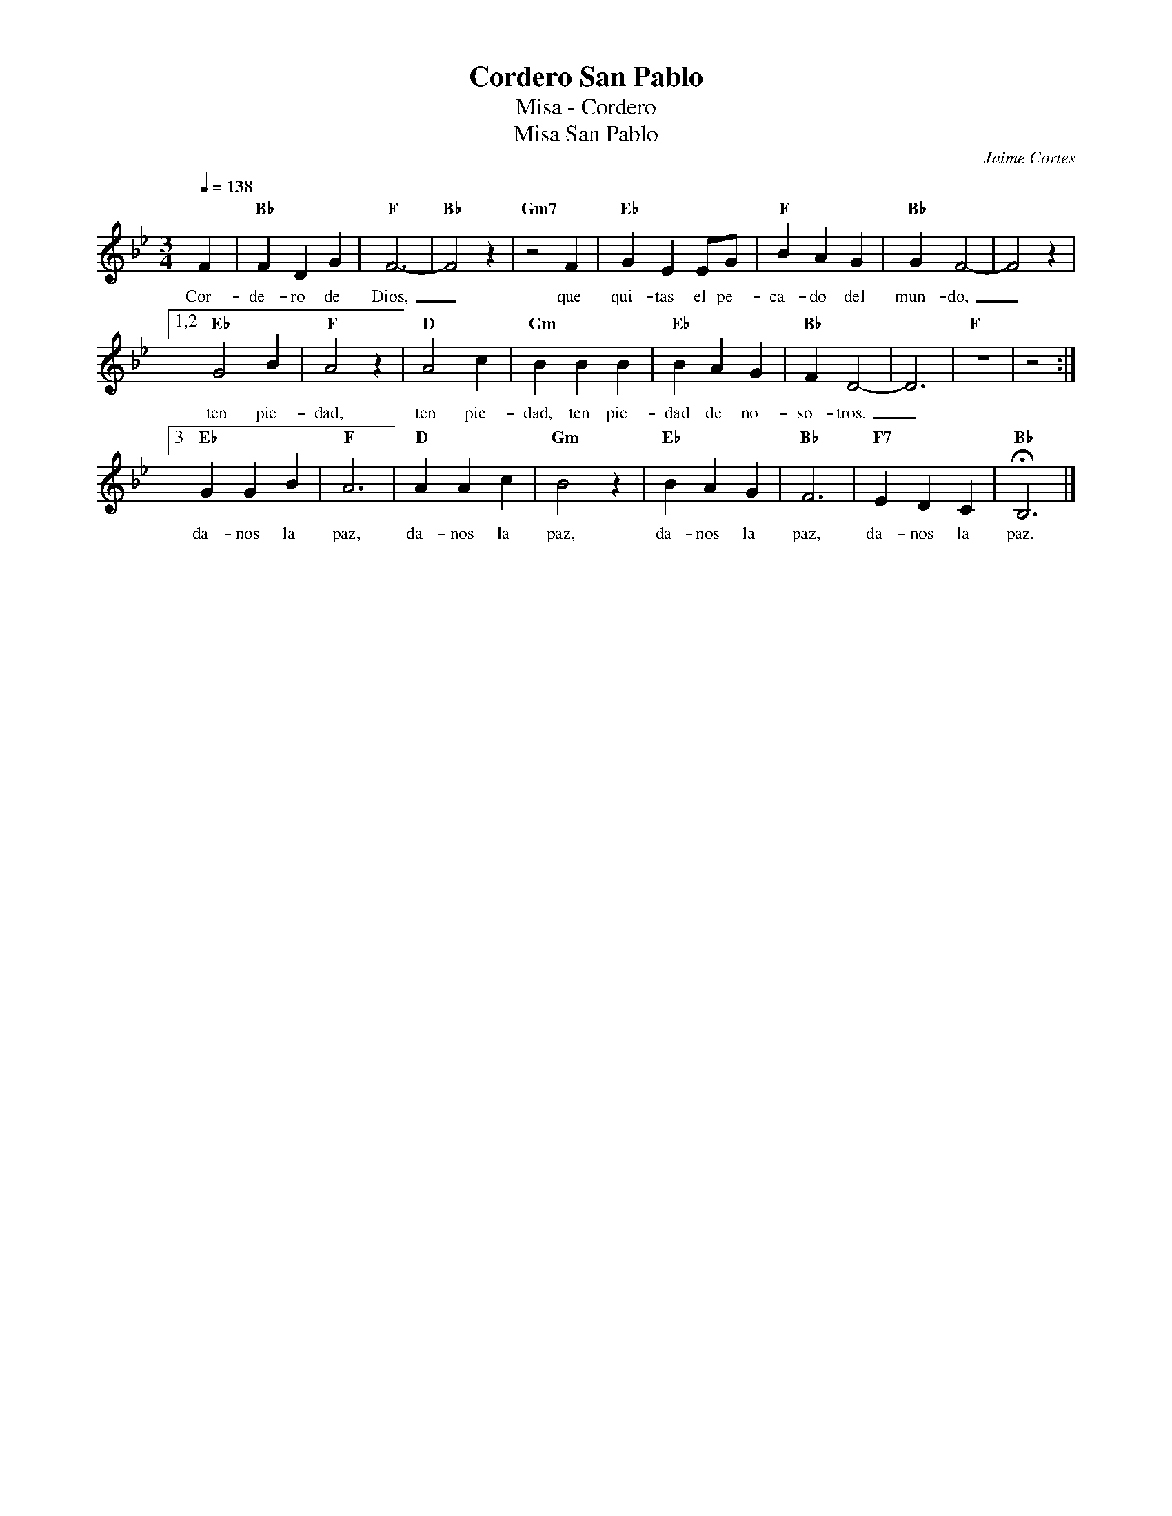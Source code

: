 %abc-2.2
%%MIDI program 74
%%topspace 0
%%composerspace 0
%%titlefont RomanBold 20
%%vocalfont Roman 12
%%composerfont RomanItalic 12
%%gchordfont RomanBold 12
%%tempofont RomanBold 12
%leftmargin 0.8cm
%rightmargin 0.8cm

X:1 
T:Cordero San Pablo
T:Misa - Cordero
T:Misa San Pablo
C:Jaime Cortes
M:3/4
L:1/4
Q:1/4=138
K:Bb
%
    F | "Bb"FDG | "F"F3- | "Bb"F2z | "Gm7"z2F | "Eb"GEE/2G/2 | "F"BAG | "Bb"GF2-| F2z |1,2
w: Cor-de-ro de Dios,_que qui-tas el pe-ca-do del mun-do,_
    "Eb"G2B | "F"A2z | "D"A2c | "Gm"BBB | "Eb"BAG | "Bb"FD2- | D3 | "F"z3 | z2 :|3
w: ten pie-dad, ten pie-dad, ten pie-dad de no-so-tros._
    "Eb"GGB | "F"A3 | "D"AAc | "Gm"B2z | "Eb"BAG | "Bb"F3 | "F7"EDC | "Bb"HB,3 |]
w: da-nos la paz, da-nos la paz, da-nos la paz, da-nos la paz.
